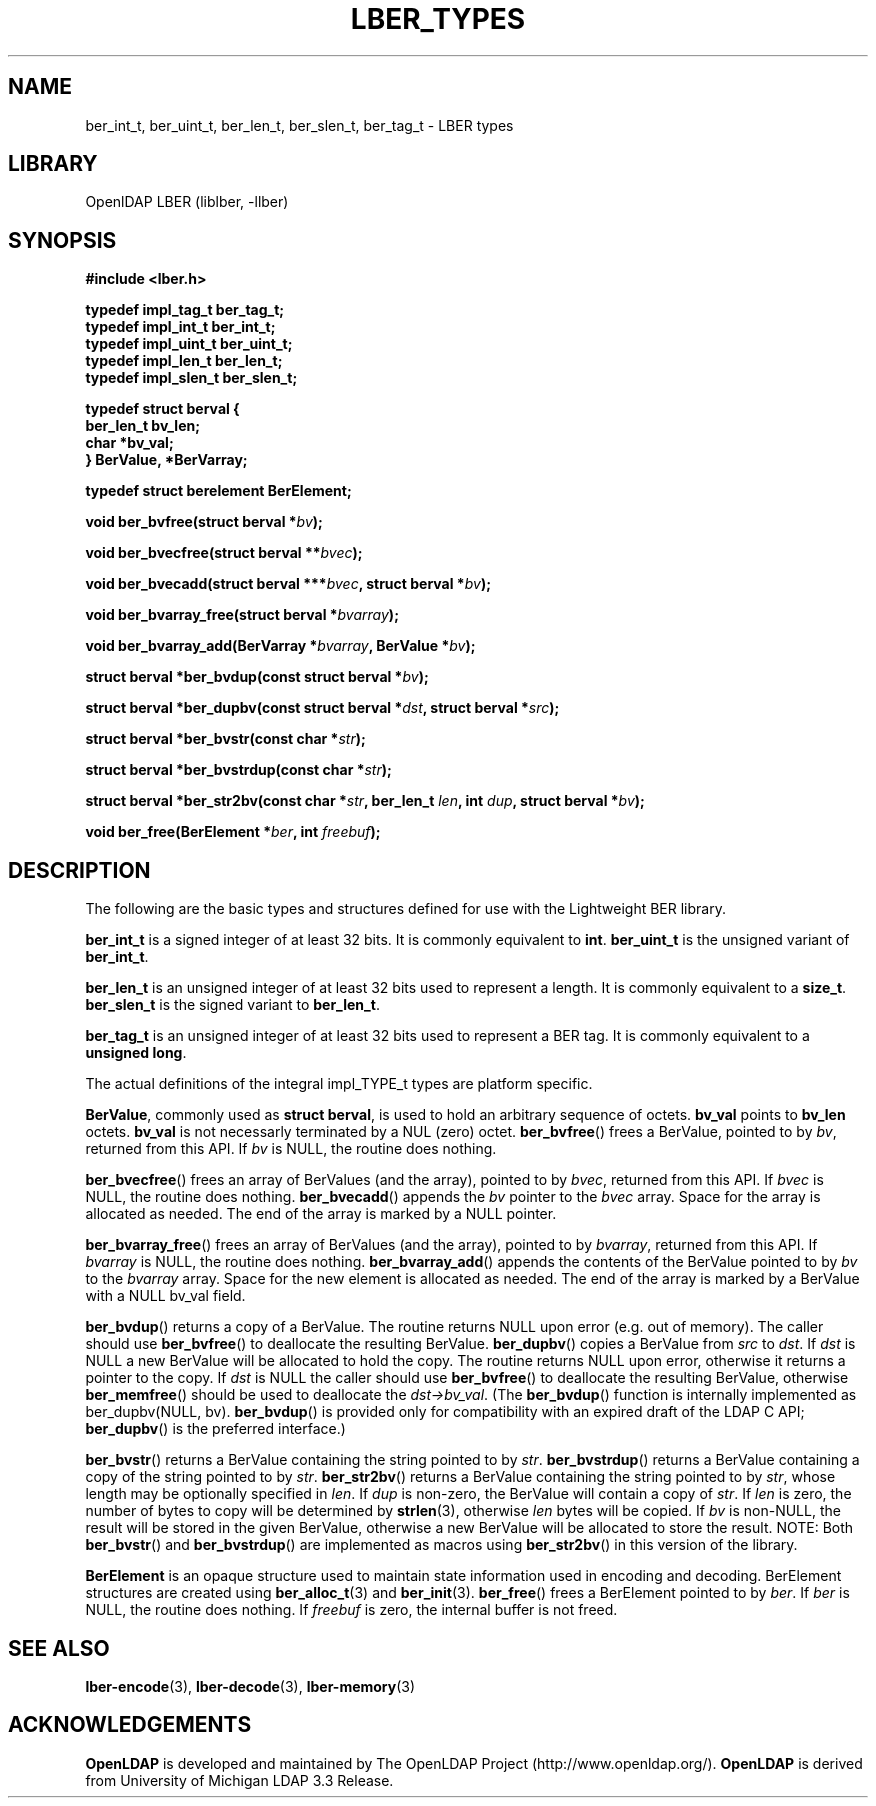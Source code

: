.TH LBER_TYPES 3 "RELEASEDATE" "OpenLDAP LDVERSION"
.\" $OpenLDAP$
.\" Copyright 1998-2002 The OpenLDAP Foundation All Rights Reserved.
.\" Copying restrictions apply.  See COPYRIGHT/LICENSE.
.SH NAME
ber_int_t, ber_uint_t, ber_len_t, ber_slen_t, ber_tag_t \- LBER types
.SH LIBRARY
OpenlDAP LBER (liblber, -llber)
.SH SYNOPSIS
.B #include <lber.h>
.LP
.nf
.ft B
typedef impl_tag_t ber_tag_t;
typedef impl_int_t ber_int_t;
typedef impl_uint_t ber_uint_t;
typedef impl_len_t ber_len_t;
typedef impl_slen_t ber_slen_t;

typedef struct berval {
    ber_len_t bv_len;
    char *bv_val;
} BerValue, *BerVarray;

typedef struct berelement BerElement;
.ft
.fi
.LP
.BI "void ber_bvfree(struct berval *" bv ");"
.LP
.BI "void ber_bvecfree(struct berval **" bvec ");"
.LP
.BI "void ber_bvecadd(struct berval ***" bvec ", struct berval *" bv ");"
.LP
.BI "void ber_bvarray_free(struct berval *" bvarray ");"
.LP
.BI "void ber_bvarray_add(BerVarray *" bvarray ", BerValue *" bv ");"
.LP
.BI "struct berval *ber_bvdup(const struct berval *" bv ");"
.LP
.BI "struct berval *ber_dupbv(const struct berval *" dst ", struct berval *" src ");"
.LP
.BI "struct berval *ber_bvstr(const char *" str ");"
.LP
.BI "struct berval *ber_bvstrdup(const char *" str ");"
.LP
.BI "struct berval *ber_str2bv(const char *" str ", ber_len_t " len ", int " dup ", struct berval *" bv ");"
.LP
.BI "void ber_free(BerElement *" ber ", int " freebuf ");"
.SH DESCRIPTION
.LP
The following are the basic types and structures defined for use
with the Lightweight BER library.  
.LP
.B ber_int_t
is a signed integer of at least 32 bits.  It is commonly equivalent to
.BR int .
.B ber_uint_t
is the unsigned variant of
.BR ber_int_t .
.LP
.B ber_len_t
is an unsigned integer of at least 32 bits used to represent a length.  
It is commonly equivalent to a
.BR size_t .
.B ber_slen_t
is the signed variant to
.BR ber_len_t .
.LP
.B ber_tag_t
is an unsigned integer of at least 32 bits used to represent a
BER tag.  It is commonly equivalent to a
.BR unsigned\ long .
.LP
The actual definitions of the integral impl_TYPE_t types are platform
specific.
.LP
.BR BerValue ,
commonly used as
.BR struct\ berval ,
is used to hold an arbitrary sequence of octets.
.B bv_val
points to
.B bv_len
octets.
.B bv_val
is not necessarly terminated by a NUL (zero) octet.
.BR ber_bvfree ()
frees a BerValue, pointed to by \fIbv\fP, returned from this API.  If \fIbv\fP
is NULL, the routine does nothing.
.LP
.BR ber_bvecfree ()
frees an array of BerValues (and the array), pointed to by \fIbvec\fP,
returned from this API.  If \fIbvec\fP is NULL, the routine does nothing.
.BR ber_bvecadd ()
appends the \fIbv\fP pointer to the \fIbvec\fP array.  Space for the array
is allocated as needed.  The end of the array is marked by a NULL pointer.
.LP
.BR ber_bvarray_free ()
frees an array of BerValues (and the array), pointed to by \fIbvarray\fP,
returned from this API.  If \fIbvarray\fP is NULL, the routine does nothing.
.BR ber_bvarray_add ()
appends the contents of the BerValue pointed to by \fIbv\fP to the
\fIbvarray\fP array.  Space for the new element is allocated as needed.
The end of the array is marked by a BerValue with a NULL bv_val field.
.LP
.BR ber_bvdup ()
returns a copy of a BerValue.  The routine returns NULL upon error
(e.g. out of memory).  The caller should use
.BR ber_bvfree ()
to deallocate the resulting BerValue.
.BR ber_dupbv ()
copies a BerValue from \fIsrc\fP to \fIdst\fP.  If \fIdst\fP is NULL a
new BerValue will be allocated to hold the copy.  The routine returns NULL
upon error, otherwise it returns a pointer to the copy.  If \fIdst\fP is
NULL the caller should use
.BR ber_bvfree ()
to deallocate the resulting BerValue, otherwise
.BR ber_memfree ()
should be used to deallocate the \fIdst->bv_val\fP.  (The
.BR ber_bvdup ()
function is internally implemented as ber_dupbv(NULL, bv).
.BR ber_bvdup ()
is provided only for compatibility with an expired draft of the LDAP C API;
.BR ber_dupbv ()
is the preferred interface.)
.LP
.BR ber_bvstr ()
returns a BerValue containing the string pointed to by \fIstr\fP.
.BR ber_bvstrdup ()
returns a BerValue containing a copy of the string pointed to by \fIstr\fP.
.BR ber_str2bv ()
returns a BerValue containing the string pointed to by \fIstr\fP, whose
length may be optionally specified in \fIlen\fP.  If \fIdup\fP is non-zero,
the BerValue will contain a copy of \fIstr\fP.  If \fIlen\fP is zero, the
number of bytes to copy will be determined by
.BR strlen (3),
otherwise \fIlen\fP bytes will be copied.  If \fIbv\fP is non-NULL, the result
will be stored in the given BerValue, otherwise a new BerValue will be
allocated to store the result.  NOTE: Both
.BR ber_bvstr ()
and
.BR ber_bvstrdup ()
are implemented as macros using
.BR ber_str2bv ()
in this version of the library.
.LP
.B BerElement
is an opaque structure used to maintain state information used in
encoding and decoding.  BerElement structures are created using
.BR ber_alloc_t (3)
and
.BR ber_init (3).
.BR ber_free ()
frees a BerElement pointed to by \fIber\fP.  If \fIber\fP is NULL, the routine
does nothing.  If \fIfreebuf\fP is zero, the internal buffer is not freed.
.SH SEE ALSO
.BR lber-encode (3),
.BR lber-decode (3),
.BR lber-memory (3)
.LP
.SH ACKNOWLEDGEMENTS
.B	OpenLDAP
is developed and maintained by The OpenLDAP Project (http://www.openldap.org/).
.B	OpenLDAP
is derived from University of Michigan LDAP 3.3 Release.  

